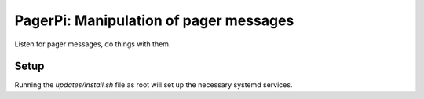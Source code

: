PagerPi: Manipulation of pager messages
=======================================

Listen for pager messages, do things with them.

Setup
-----

Running the `updates/install.sh` file as root will set up the
necessary systemd services.

